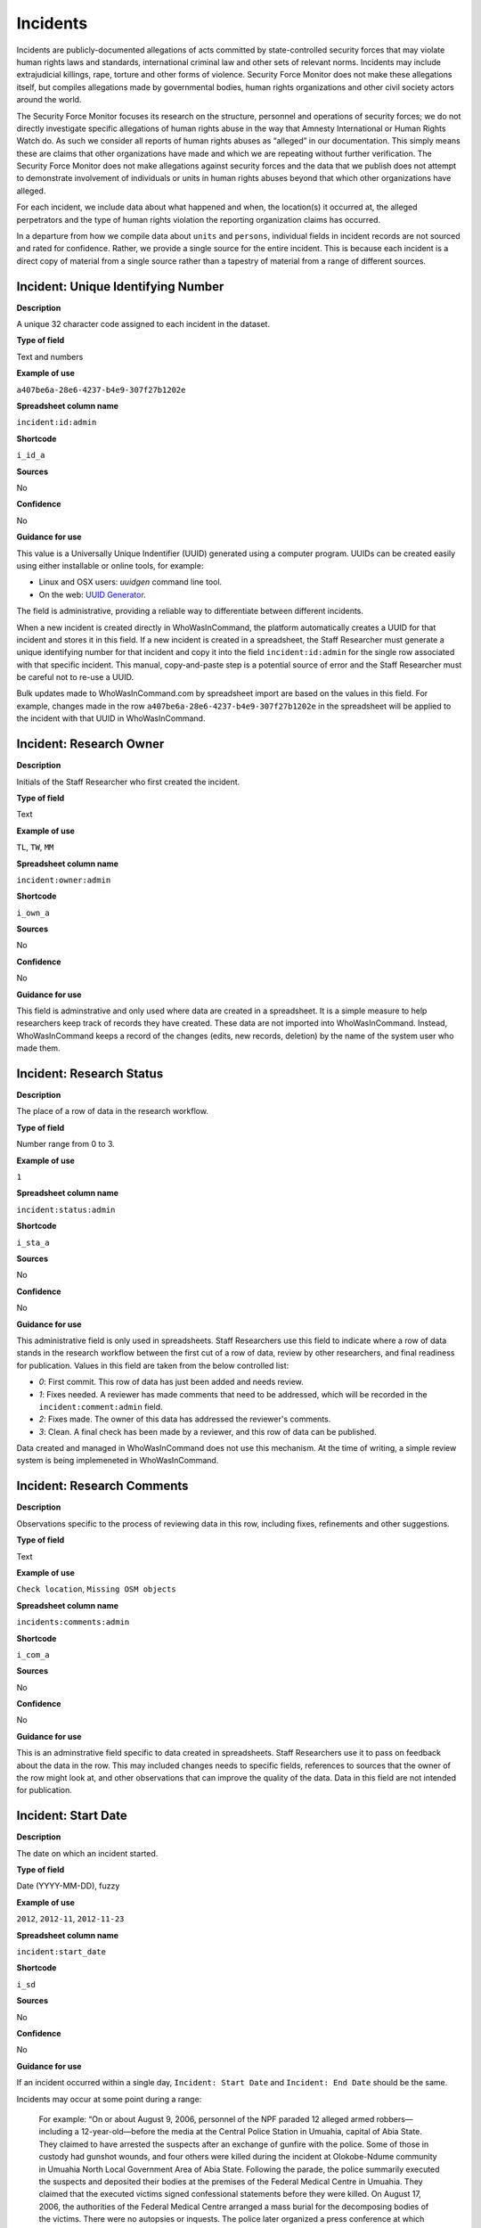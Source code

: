 Incidents
=========

Incidents are publicly-documented allegations of acts committed by state-controlled security forces that may violate human rights laws and standards, international criminal law and other sets of relevant norms. Incidents may include extrajudicial killings, rape, torture and other forms of violence. Security Force Monitor does not make these allegations itself, but compiles allegations made by governmental bodies, human rights organizations and other civil society actors around the world.

The Security Force Monitor focuses its research on the structure, personnel and operations of security forces; we do not directly investigate specific allegations of human rights abuse in the way that Amnesty International or Human Rights Watch do. As such we consider all reports of human rights abuses as “alleged” in our documentation. This simply means these are claims that other organizations have made and which we are repeating without further verification. The Security Force Monitor does not make allegations against security forces and the data that we publish does not attempt to demonstrate involvement of individuals or units in human rights abuses beyond that which other organizations have alleged.

For each incident, we include data about what happened and when, the location(s) it occurred at, the alleged perpetrators and the type of human rights violation the reporting organization claims has occurred.

In a departure from how we compile data about ``units`` and ``persons``, individual fields in incident records are not sourced and rated for confidence. Rather, we provide a single source for the entire incident. This is because each incident is a direct copy of material from a single source rather than a tapestry of material from a range of different sources.

Incident: Unique Identifying Number
-----------------------------------

**Description**

A unique 32 character code assigned to each incident in the dataset.

**Type of field**

Text and numbers

**Example of use**

``a407be6a-28e6-4237-b4e9-307f27b1202e``

**Spreadsheet column name**

``incident:id:admin``

**Shortcode**

``i_id_a``

**Sources**

No

**Confidence**

No

**Guidance for use**

This value is a Universally Unique Indentifier (UUID) generated using a computer program. UUIDs can be created easily using either installable or online tools, for example:

- Linux and OSX users: `uuidgen` command line tool.
- On the web: `UUID Generator <https://www.uuidgenerator.net/version>`__.

The field is administrative, providing a reliable way to differentiate between different incidents.

When a new incident is created directly in WhoWasInCommand, the platform automatically creates a UUID for that incident and stores it in this field. If a new incident is created in a spreadsheet, the Staff Researcher must generate a unique identifying number for that incident and copy it into the field ``incident:id:admin`` for the single row associated with that specific incident. This manual, copy-and-paste step is a potential source of error and the Staff Researcher must be careful not to re-use a UUID.

Bulk updates made to WhoWasInCommand.com by spreadsheet import are based on the values in this field. For example, changes made in the row ``a407be6a-28e6-4237-b4e9-307f27b1202e`` in the spreadsheet will be applied to the incident with that UUID in WhoWasInCommand. 

Incident: Research Owner
------------------------

**Description**

Initials of the Staff Researcher who first created the incident.

**Type of field**

Text

**Example of use**

``TL``, ``TW``, ``MM``

**Spreadsheet column name**

``incident:owner:admin``

**Shortcode**

``i_own_a``

**Sources**

No

**Confidence**

No

**Guidance for use**

This field is adminstrative and only used where data are created in a spreadsheet. It is a simple measure to help researchers keep track of records they have created. These data are not imported into WhoWasInCommand. Instead, WhoWasInCommand keeps a record of the changes (edits, new records, deletion) by the name of the system user who made them.

Incident: Research Status
-------------------------

**Description**

The place of a row of data in the research workflow.

**Type of field**

Number range from 0 to 3.

**Example of use**

``1``

**Spreadsheet column name**

``incident:status:admin``

**Shortcode**

``i_sta_a``

**Sources**

No

**Confidence**

No

**Guidance for use**

This administrative field is only used in spreadsheets. Staff Researchers use this field to indicate where a row of data stands in the research workflow between the first cut of a row of data, review by other researchers, and final readiness for publication. Values in this field are taken from the below controlled list:


- `0`: First commit. This row of data has just been added and needs review.
- `1`: Fixes needed. A reviewer has made comments that need to be addressed, which will be recorded in the ``incident:comment:admin`` field.
- `2`: Fixes made. The owner of this data has addressed the reviewer's comments.
- `3`: Clean. A final check has been made by a reviewer, and this row of data can be published.

Data created and managed in WhoWasInCommand does not use this mechanism. At the time of writing, a simple review system is being implemeneted in WhoWasInCommand.

Incident: Research Comments
---------------------------

**Description**

Observations specific to the process of reviewing data in this row, including fixes, refinements and other suggestions.

**Type of field**

Text

**Example of use**

``Check location``, ``Missing OSM objects``

**Spreadsheet column name**

``incidents:comments:admin``

**Shortcode**

``i_com_a``

**Sources**

No

**Confidence**

No

**Guidance for use**

This is an adminstrative field specific to data created in spreadsheets. Staff Researchers use it to pass on feedback about the data in the row. This may included changes needs to specific fields, references to sources that the owner of the row might look at, and other observations that can improve the quality of the data. Data in this field are not intended for publication. 

Incident: Start Date
--------------------

**Description**

The date on which an incident started.

**Type of field**

Date (YYYY-MM-DD), fuzzy

**Example of use**

``2012``, ``2012-11``, ``2012-11-23``

**Spreadsheet column name**

``incident:start_date``

**Shortcode**

``i_sd``

**Sources**

No

**Confidence**

No

**Guidance for use**

If an incident occurred within a single day, ``Incident: Start Date`` and ``Incident: End Date`` should be the same.

Incidents may occur at some point during a range:

    For example: “On or about August 9, 2006, personnel of the NPF paraded 12 alleged armed robbers—including a 12-year-old—before the media at the Central Police Station in Umuahia, capital of Abia State. They claimed to have arrested the suspects after an exchange of gunfire with the police. Some of those in custody had gunshot wounds, and four others were killed during the incident at Olokobe-Ndume community in Umuahia North Local Government Area of Abia State. Following the parade, the police summarily executed the suspects and deposited their bodies at the premises of the Federal Medical Centre in Umuahia. They claimed that the executed victims signed confessional statements before they were killed. On August 17, 2006, the authorities of the Federal Medical Centre arranged a mass burial for the decomposing bodies of the victims. There were no autopsies or inquests. The police later organized a press conference at which they announced the executions.”

We know from this source that the victims were alive as of 9 August 2006 and we know they were dead as of 17 August 2006. However the exact time of the killing occurred is not clear; it could have happened at any point during that time frame. To accommodate this, we would record ``2006-08-09`` in ``Incident: Start Date`` and ``2006-08-17`` in ``Incident: End Date``.

In keeping with all date fields we include in this dataset, where research indicates that only a year or a year and a month, these partial dates can be included in ``Incident: Start Date`` .

Incident: End Date
------------------

**Description**

The date on which an incident ended.

**Type of field**

Date (YYYY-MM-DD), fuzzy

**Example of use**

``2012``, ``2012-11``, ``2012-11-23``

**Spreadsheet column name**

``incident:end_date``

**Shortcode**

``i_ed``

**Sources**

No

**Confidence**

No

**Guidance for use**

If ``Incident: End Date`` is unclear there are several ways to determine what should be used.

One option is to record the date of interview with victim as ``Incident: End Date``. We can assume that the allegation(s) ended at least the month/day of the interview - or that we at least know they occurred up to that date.

    For example: "Abu Bakr, a former detainee in Giwa Barracks told Amnesty International that he had been forced to share a confined area with up to 400 other people [...] Abu Bakr who was held in Giwa barracks told Amnesty International in July 2014: “There was no toilet. To toilet you use a black plastic bag and when you go out you throw it… or if someone used his maybe he will give you.” He also explained: 'We had rice for breakfast. A small amount, they put it in your hand. You give your hand, they will put the rice, you swallow it, you go back to the cell. Later in the day they give you water once. It is in a jug and you drink and pass it to another inside the cell. In the evening it is rice and stew, small. They give it in a nylon bag. There is no washing, no showers. No sleep. You just sit down only, the place is very tight, just sit on your bottom. You can only pray in the cell where you are sitting.'"

In this example we could record ``2014-07`` in ``Incident: End Date`` because we know that at some time in July he talked to Amnesty International.

Here's another example:

    “Melvin, a 23-year-old sex worker in Port Harcourt, said she was raped twice by the police. She said: “I was arrested twice. Last month they took all of us to Mile 1 police station. We were six that day, we see different people. They put us in different places [in the police station]. We just have to allow them have sex with us. We were detained for three days. We were asked to pay N3,500 each. The one that will bail you will sleep with you. After that you can go.”

In this case, we can look at the footnotes. They often will give the date of when the victim was interviewed. In this case, both footnotes read: “Amnesty International interview in Port Harcourt, October 2011.” - so “last month” would be ``September 2011`` and we would record this as ``2011-09`` in ``Incident: Start Date``. While they were detained for three days it is unclear if the complete incident occurred in September because Amnesty interviewed this person in October 2011. Accordingly, we could record ``2011-10`` in ``Incident: End Date`` as they could have been arrested on September 29 and then released on 1 October 2011.

In keeping with all date fields we include in this dataset, where our research can only find a year or a year and a month, this can be included in ``Incident: End Date``.

Incident: Date of Publication
-----------------------------

**Description**

The date of publication of the source used to evidence the incident.

**Type of field**

Date (YYYY-MM-DD), fuzzy

**Example of use**

``2012``, ``2012-11``, ``2012-11-23``

**Spreadsheet column name**

``incident:pub_date``

**Shortcode**

``i_pd``

**Sources**

No

**Confidence**

No

**Guidance for use**

In keeping with all date fields we include in this dataset, where our research can only find a year or a year and a month, this can be included in ``Incident: Date of Publication``.

Incident: Date of Last Update
-----------------------------

**Description**

The date of most recent update about the incident.

**Type of field**

Date (YYYY-MM-DD), fuzzy

**Example of use**

``2012``, ``2012-11``, ``2012-11-23``

**Spreadsheet column name**

``incident:update_date``

**Shortcode**

``i_ud``

**Sources**

No

**Confidence**

No

**Guidance for use**

In keeping with all date fields we include in this dataset, where our research can only find a year or a year and a month, this can be included in ``Incident: Date of Last Update``.

Incident: Status as of Last Update
----------------------------------

**Description**

Most recently available status of the incident.

**Type of field**

Text, controlled vocabulary

**Example of use**

Field is not yet implemented.

**Spreadsheet column name**

``incident:update_status``

**Shortcode**

``i_us``

**Sources**

No

**Confidence**

No

**Guidance for use**

Field is not yet implemented.

Incident: Location Description
------------------------------

**Description**

A description of the where the incident occurred.

**Type of field**

Text and numbers

**Example of use**

``Giwa Barracks``, ``Rikkos neighborhood``, ``Campo Militar Número 6-B``

**Spreadsheet column name**

``incident:location_description``

**Shortcode**

``i_ld``

**Sources**

No

**Confidence**

No

**Guidance for use**

We use this field to record the location of an incident exactly as described in the source. Here is an example:

    "Stanley Adiele Uwakwe and Faka Tamunotonye Kalio were arrested on 10 May and brought to Old GRA detention centre in Port Harcourt. After several days, they were transferred to another police station, but officers there told relatives that the men were not in detention. Unofficially, relatives were informed that the men had been killed by the police."

While they were detained at "Old GRA detention centre" the location of their killing is unclear. It is also not clear where they were located before they were disappeared - was it at the Old GRA or at the unnamed police station? Since we don’t know we’d leave the ``Incident: Location Description`` field blank.

Here's another example of how to use this field:

    "And in yet a third case, Human Rights Watch interviewed three witnesses who saw soldiers shoot five men on the Customs Bridge in Maiduguri. One of the victims survived. He told Human Rights Watch that on the afternoon of July 28 soldiers entered a mosque where he was praying with four other men. The soldiers removed their robes, beat them, and marched them to their commander at the bridge. He described what happened next: The soldiers told us to lie down. Four of the soldiers opened fire on us. The commander was watching. I was lying on my side. They saw that some of us were moving and shot us again. I then lost consciousness. I regained consciousness in the night and dragged myself to an area in the dirt near Dandal Community Bank. I spent the night under a bus. In the morning an achaba [commercial motorcycle taxi] man who knew me took me to my house. My family called a doctor…. They removed four bullets from my body. A former Boko Haram member who witnessed the shootings at the Customs Bridge insisted to Human Rights Watch that the five men were not Boko Haram members. According to him, “The old man was holding prayer beads, and Boko Haram members don’t do that. The two youth wore T-shirts and the [other] two men wore long pants, not the short pants of Boko Haram.” The soldiers left the corpses on the bridge for three days."

The location we would enter into ``Incident: Location Description`` would be  "the Customs Bridge",  while we would enter ``Maiduguri`` into the field called ``Incident: Site, Settlement`` (a field that is documented  below).

A common issue is the separation of specific incidents contained within a single account of violations based on geography.

Often a person is arrested and, for example, beaten at a specific site (and the account might include information about other victims being killed at the site of arrest). They are then transported to another site where they are detained and tortured. Moreover, the conditions during the transportation of detainees/prisoners may amount to violations of fundamental rights and often the narrator describes people dying while being transported.

In such instances, researchers should consider the initial arrest and transportation to the site of detention to be one ``incident`` and abuses committed or otherwise tied to site of detention a separate ``incident``.

Incident: Site, Exact location
------------------------------

**Description**

A pair of fields used to capture the most precise location of an incident, using whichever is the more precise of a geographical coordinates or a name and reference/identity number from a gazetteer.

**Type of field**

Field pair that takes as input an EPSG:4326 coordinate pair, or a name and reference/identity number from a gazetteer.

**Example of use**

``Ciudad Juárez`` and ``4145208823``

``104.64728`` and ``24.0506``

**Spreadsheet column name**

``incident:site_exact_location_name`` and ``incident:site_exact_location_id``

**Shortcode**

``i_seln`` and  ``i_selid``

**Sources**

No

**Confidence**

No

**Guidance for use**

Where research indicates that an incident occurred at a location that can be geocoded precisely, we record this data in the pair of fields called ``Incident: Site, Exact Location``. This field pair will take input in two ways:

- A coordinate pair in EPSG:4326 format: The number for longitude should go in ``incident:site_exact_location_name`` and the number for latitude should go in ``incident:site_exact_location_id``
- if the gazetteer in use is Open Street Maps, then we use an OSM object name and ID number: The OSM object name should go in ``incident:site_exact_location_name`` and the OSM object ID should go in ``incident:site_exact_location_id``.

Incident: Site, Nearest Settlement
----------------------------------

**Description**

A pair of fields used to capture data on the nearest city, town or village to where an incident occurred.

**Type of field**

Field pair that takes as an input a name and reference/identity number from a gazetteer.

**Example of use**

``Monclova`` and ``747101009``

**Spreadsheet column name**

``incident:site_settlement_name`` and ``incident:site_settlement_id``

**Shortcode**

``i_ssn`` and ``i_ssid``

**Sources**

No

**Confidence**

No

**Guidance for use**

Where a source states that an incident happened in a particular settlement (whether village, town or city), we find the appropriate name and reference/idetity number provided by the gazetteer in use for the dataset, and record it in this pair of fields. If the gazetteer is Open Street Map, for example, we would do the following:

- The OSM object name should be placed in ``incident:site_settlement_name``
- The OSM object ID number should be placed in ``incident:site_settlement_id``

Often, information about incidents does not list a settlement by name. If so, we will leave this field blank even if by the description it seems to indicate a particular place. This is because we only transcribe what other groups have reported about an incident, and do not augment it. 


Incident: Site, First-level Administrative Area
-----------------------------------------------

**Description**

A pair of fields used to record the highest sub-national administrative area of the incident location.

**Type of field**

Field pair that takes as an input a name and reference/identity number from a gazetteer.

**Example of use**

``Michoacán`` and ``2340636``

**Spreadsheet column name**

``incident:site_first_admin_area_name`` and ``incident:site_first_admin_area_id``

**Shortcode**

``i_sfaan`` and ``i_sfaaid``

**Sources**

No

**Confidence**

No

**Guidance for use**

We identify ``incidents`` with a number of different levels of geographical precision. In this field pair we record details of the first level subnational administrative area for the country in which the incident site is located, as defined by the gazetteer in use. For example, if Open Street Map is the gazetteer in use for the dataset, the administrative areas are  `defined here<http://wiki.openstreetmap.org/wiki/Tag:boundary%3Dadministrative#Super-national_administrations>`__. 

For example, in  Mexico there are "*municipios*" (classified as administrative level 6 in OSM) and states (administrative level 4 in OSM). "States" are larger in area than "*municipios*" but in the hierarchy of administrative areas are immediately beneath the international national boundary of Mexico: therefore, "states" are the first-level administrative area. For a ``incident`` which occurred in Mexico, we would record the OSM object name and ID number of the relevant "state" in the field pair called ``Incident: Site, First-level Administrative Area``.

This pair of fields takes input in the following form, using Open Street Map as an example:

- the OSM object name should be placed in the field ``incident:site_first_admin_area_name``
- the OSM object ID number should be placed in the field ``incident:site_first_admin_area_id``

Incident: Country
-----------------

**Description**

The country in which an incident occurred.

**Type of field**

Two letter country code

**Example of use**

``mx``, ``ug``, ``ng``

**Spreadsheet column name**

``incident:site_country``

**Shortcode**

``i_sc``

**Sources**

No

**Confidence**

No

**Guidance for use**

We identify the location of incidents with a number of different levels of geographical precision. The ``Incident: Country`` field identifies the country in which an incident occurred. All entries in this field are two letter country codes taken from `ISO 3166 which can be searched here <https://www.iso.org/obp/ui/#search>`__.

    For example, an incident that occurred in Nigeria would have the code ``ng`` and an incident that occurred in Brazil would have the code ``br``.

Incident: Violation type
------------------------

**Description**

Type of alleged violation of human rights law, international humanitarian law or other relevant laws committed during the incident.

**Type of field**

Text, multiple entry, controlled vocabulary

**Example of use**

``Torture; Violations of the Right to Life``, ``Intentionally directing attacks against the civilian population``

**Spreadsheet column name**

``incident:violation_type``

**Shortcode**

``i_vt``

**Sources**

No

**Confidence**

No

**Guidance for use**

In ``Incident: Violation Type``, a values is taken "as is" from the source. If the source states "torture", we transcribe this without further analysis.

This field can accept multiple entries. If the field is created in a spreadsheet, the discrete entries must be separated with semi-colon.

Incident: Violation Description
-------------------------------

**Description**

A description of the incident.

**Type of field**

Text and numbers

**Example of use**

    According to Amnesty International: "Usman Modu, a 26-year-old scrap metal dealer from Maiduguri, spent almost two and a half years in Giwa barracks. He was arrested in April 2012 in Gwange, Maiduguri, during a screening operation after a Boko Haram attack. All the people who left the mosque were gathered together: the elderly and children were allowed to go home. The men were brought before a “pointer”, who pointed at him and 17 other men. He was first taken to a JTF station called NEPA and then to Giwa Barracks. “One by one we were brought in front of an armoured tank. I never saw anything. People said there was someone inside. When I went up, soldiers said I should go left. They started beating me. One soldier beat me with his gun and I fell down. They tied my hands behind my back and beat me. Then told me to go inside the car. I don't know why I was chosen. I was surprised, I don't know what I have done.” The military released Usman with 41 others in November 2014. The 17 men arrested with Usman all died in military custody."

**Spreadsheet column name**

``incident:violation_description``

**Shortcode**

``i_vd``

**Sources**

No

**Confidence**

No

**Guidance for use**

In this field we record a direct quotation from the civil society, governmental or other source that describes the incident. When an incident has more than one report tied to it, start the quotation as below:

    According to X organization, “Description of incident”. According to Y organization, “Description of incident”.

Incident: Perpetrator Name
--------------------------

**Description**

The name of the person alleged to have committed the act(s) described in the incident.

**Type of field**

Text and numbers, multiple entry, taken from entries recorded in ``Person: Name``

**Example of use**

``Friday Iyamabo``

**Spreadsheet column name**

``incident:perpetrator_name``

**Shortcode**

``i_pn``

**Sources**

No

**Confidence**

No

**Guidance for use**

If a person or persons are named in the sources for the incident, we will record this information in the ``Incident: Perpetrator Name`` field. The value in ``Incident: Perpetrator Name`` will correspond to a value in ``Person: Name``.

    For example: "Nwanneka narrated to NOPRIN researchers her experience at the SCID in Enugu in May 2002. She was initially arrested with two other females by officers of the Ninth Mile Police Station on the outskirts of Enugu on charges of assisting an armed robbery suspect, before being transferred to the SCID on May 3, 2002. After taking the statements of the female detainees, NPF Inspector Friday Iyamabo ordered them detained in the cells of the SCID. He later reportedly returned to the cell with pepper spray and powdered chili pepper, ordered the female detainees to strip and one after the other applied the mixture of pepper spray and chili to their genitals after severely beating them with batons. The detainees were denied access to medical treatment. Five years after this experience, Nwanneka reported to NOPRIN researchers in April 2007 that, as a result of this experience, she continues to suffer from complications with both her reproductive system and urinary tract."

In this case, the alleged perpetrator is named in the source report. We would record the name ``Friday Iyamabo`` in the field ``Incident: Perpetrator Name``.

Incident: Perpetrator Unit 
--------------------------

**Description**

The unit(s) alleged to have committed the act(s) described in the incident.

**Type of field**

Text and numbers, multiple entry, taken entries recorded in ``Unit: Name``

**Example of use**

``2 Batallón de Fuerzas Especiales``

**Spreadsheet column name**

``incident:perpetrator_unit``

**Shortcode**

``i_pu``

**Sources**

No

**Confidence**

No

**Guidance for use**

If the source for the incident states that specific units committed the alleged human rights violations described in the incident, we include these names in ``Incident: Perpetrator Unit``. The value in ``Incident: Perpetrator Unit`` will correspond to a value in ``Unit: Name``.

Here is an example of source material that contains information that would be included in ``Incident: Perpetrator Unit``:

    According to the United States Department of State, Bureau of Democracy, Human Rights and Labor: "On March 24, the JTF reportedly killed four men near Isaka in the Okrika Local Government Area, Rivers State, when they confronted them and other armed men attempting to hijack a barge. There was no investigation conducted."

In this case, we would search ``Unit: Name`` for the canonical entry for "JTF" and include it in the field ``Incident: Perpetrator Unit``.

Incident: Perpetrator classification
------------------------------------

**Description**

General branch or tier of the security force alleged to have committed the act(s) described in the incident.

**Type of field**

Text and numbers, multiple entry, controlled vocabulary taken from ``Unit: Classification``

**Example of use**

``Army``, ``Ejército``,\ ``Police``, ``Military``,\ ``Military Police ; Joint Operation``

**Spreadsheet column name**

``incident:perpetrator_classification``

**Shortcode**

``i_pcl``

**Sources**

No

**Confidence**

No

**Guidance for use**

Sometimes a source will report general information about the alleged perpetrators of an act. For example, rather than state a unit or a specific person the source might include something generic like “soldiers” or “police". In cases like these where we can't be more specific we use this field to record the branch or general classification of the force implicated in the incident. For example:

    According to Amnesty International: "On 1 May 2012, around midnight, Nigerian soldiers arrested 37-year-old Dungus Ladan (not his real name), at his home in Maiduguri. Fatima, Dungus’ wife, told Amnesty International that the soldiers promised to just take him for an interrogation that should not last more than a few hours. When her husband did not return, she said, his father went on 3 May to Giwa barracks to check what had happened. Soldiers told him that Dungus had already been released. When he still did not return, the father went back again to the barracks, where soldiers told him that he should come back the next day to bail out his son. The following day, several relatives went together and gave the soldiers “what they could,” and the soldiers again promised to release Dungus that day. His wife said that the soldiers kept asking for money, and the family kept paying, but Dungus was never released. In February 2014, his father saw Dungus in the detention facility; they spoke briefly. Dungus said he had been framed by some people who owed him money and they arranged for him to be arrested and detained. Since then, his family has not seen him again; soldiers at Giwa barracks have told them he is not there."

The only alleged perpetrators described in this alleged incident are "soldiers". The most appropriate term to enter in ``Incident: Perpetrator Classification`` to match this description which would be "military" because "soldiers" could refer to personnel of the Army, Navy or other armed services of a country.

Entries in ``Incident: Perpetrator Classification`` correspond to those in ``Unit: Classification``.

Incident: Source
----------------

**Description**

The UUID of the access point in the source that provides information about the incident.

**Type of field**

Text and numbers, chosen from list

**Example of use**

``5b8362d6-b13a-4764-9ff0-2d7cfd7d5f37``

**Spreadsheet column name**

``incident:all:source``

**Shortcode**

``i_all_s``

**Sources**

No

**Confidence**

No

**Guidance for use**

Unlike data captured about ``units`` or ``person``, data about ``incidents`` are not sourced at the level of each individual field. Instead, we have a single source for the whole incident. The entry in ``Incident: Source`` should be a Unique Identifier ("UUID") for a source access point that has been alreayd created in the master list of sources. The relevant values will be found in the field ``Source: Access Point Unique Identifier``.
